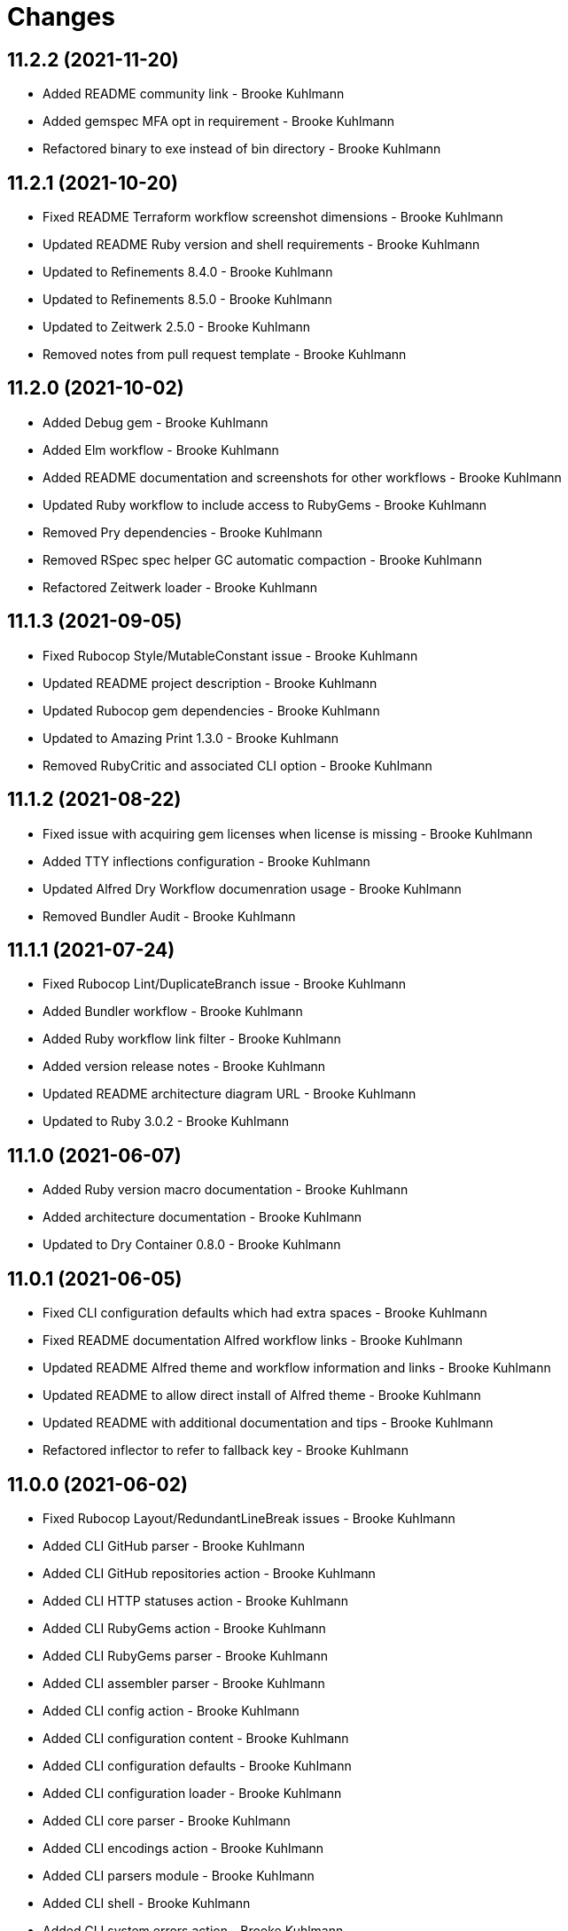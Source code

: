 = Changes

== 11.2.2 (2021-11-20)

* Added README community link - Brooke Kuhlmann
* Added gemspec MFA opt in requirement - Brooke Kuhlmann
* Refactored binary to exe instead of bin directory - Brooke Kuhlmann

== 11.2.1 (2021-10-20)

* Fixed README Terraform workflow screenshot dimensions - Brooke Kuhlmann
* Updated README Ruby version and shell requirements - Brooke Kuhlmann
* Updated to Refinements 8.4.0 - Brooke Kuhlmann
* Updated to Refinements 8.5.0 - Brooke Kuhlmann
* Updated to Zeitwerk 2.5.0 - Brooke Kuhlmann
* Removed notes from pull request template - Brooke Kuhlmann

== 11.2.0 (2021-10-02)

* Added Debug gem - Brooke Kuhlmann
* Added Elm workflow - Brooke Kuhlmann
* Added README documentation and screenshots for other workflows - Brooke Kuhlmann
* Updated Ruby workflow to include access to RubyGems - Brooke Kuhlmann
* Removed Pry dependencies - Brooke Kuhlmann
* Removed RSpec spec helper GC automatic compaction - Brooke Kuhlmann
* Refactored Zeitwerk loader - Brooke Kuhlmann

== 11.1.3 (2021-09-05)

* Fixed Rubocop Style/MutableConstant issue - Brooke Kuhlmann
* Updated README project description - Brooke Kuhlmann
* Updated Rubocop gem dependencies - Brooke Kuhlmann
* Updated to Amazing Print 1.3.0 - Brooke Kuhlmann
* Removed RubyCritic and associated CLI option - Brooke Kuhlmann

== 11.1.2 (2021-08-22)

* Fixed issue with acquiring gem licenses when license is missing - Brooke Kuhlmann
* Added TTY inflections configuration - Brooke Kuhlmann
* Updated Alfred Dry Workflow documenration usage - Brooke Kuhlmann
* Removed Bundler Audit - Brooke Kuhlmann

== 11.1.1 (2021-07-24)

* Fixed Rubocop Lint/DuplicateBranch issue - Brooke Kuhlmann
* Added Bundler workflow - Brooke Kuhlmann
* Added Ruby workflow link filter - Brooke Kuhlmann
* Added version release notes - Brooke Kuhlmann
* Updated README architecture diagram URL - Brooke Kuhlmann
* Updated to Ruby 3.0.2 - Brooke Kuhlmann

== 11.1.0 (2021-06-07)

* Added Ruby version macro documentation - Brooke Kuhlmann
* Added architecture documentation - Brooke Kuhlmann
* Updated to Dry Container 0.8.0 - Brooke Kuhlmann

== 11.0.1 (2021-06-05)

* Fixed CLI configuration defaults which had extra spaces - Brooke Kuhlmann
* Fixed README documentation Alfred workflow links - Brooke Kuhlmann
* Updated README Alfred theme and workflow information and links - Brooke Kuhlmann
* Updated README to allow direct install of Alfred theme - Brooke Kuhlmann
* Updated README with additional documentation and tips - Brooke Kuhlmann
* Refactored inflector to refer to fallback key - Brooke Kuhlmann

== 11.0.0 (2021-06-02)

* Fixed Rubocop Layout/RedundantLineBreak issues - Brooke Kuhlmann
* Added CLI GitHub parser - Brooke Kuhlmann
* Added CLI GitHub repositories action - Brooke Kuhlmann
* Added CLI HTTP statuses action - Brooke Kuhlmann
* Added CLI RubyGems action - Brooke Kuhlmann
* Added CLI RubyGems parser - Brooke Kuhlmann
* Added CLI assembler parser - Brooke Kuhlmann
* Added CLI config action - Brooke Kuhlmann
* Added CLI configuration content - Brooke Kuhlmann
* Added CLI configuration defaults - Brooke Kuhlmann
* Added CLI configuration loader - Brooke Kuhlmann
* Added CLI core parser - Brooke Kuhlmann
* Added CLI encodings action - Brooke Kuhlmann
* Added CLI parsers module - Brooke Kuhlmann
* Added CLI shell - Brooke Kuhlmann
* Added CLI system errors action - Brooke Kuhlmann
* Added CLI system signals action - Brooke Kuhlmann
* Added CLI text action - Brooke Kuhlmann
* Added Dry Container gem - Brooke Kuhlmann
* Added GitHub integrations client - Brooke Kuhlmann
* Added GitHub integrations response - Brooke Kuhlmann
* Added HTTP gem - Brooke Kuhlmann
* Added HTTP status model - Brooke Kuhlmann
* Added HTTP status presenter - Brooke Kuhlmann
* Added HTTP status serializer - Brooke Kuhlmann
* Added HTTP statuses loader - Brooke Kuhlmann
* Added Pastel gem - Brooke Kuhlmann
* Added RSpec CLI parser shared example - Brooke Kuhlmann
* Added RSpec GitHub shared context - Brooke Kuhlmann
* Added RSpec RubyGems shared context - Brooke Kuhlmann
* Added Rack gem - Brooke Kuhlmann
* Added RubyGems integrations client - Brooke Kuhlmann
* Added Zeitwerk gem - Brooke Kuhlmann
* Added Zeitwerk loader - Brooke Kuhlmann
* Added application container - Brooke Kuhlmann
* Added encoding model - Brooke Kuhlmann
* Added encoding presenter - Brooke Kuhlmann
* Added encoding serializer - Brooke Kuhlmann
* Added encodings loader - Brooke Kuhlmann
* Added gem presenter - Brooke Kuhlmann
* Added integrations inflector - Brooke Kuhlmann
* Added processor - Brooke Kuhlmann
* Added project serializer - Brooke Kuhlmann
* Added projects loader - Brooke Kuhlmann
* Added repository presenter - Brooke Kuhlmann
* Added system error model - Brooke Kuhlmann
* Added system error presenter - Brooke Kuhlmann
* Added system error serializer - Brooke Kuhlmann
* Added system errors loader - Brooke Kuhlmann
* Added system signal model - Brooke Kuhlmann
* Added system signal presenter - Brooke Kuhlmann
* Added system signal serializer - Brooke Kuhlmann
* Added system signals loader - Brooke Kuhlmann
* Added text loader - Brooke Kuhlmann
* Added text model - Brooke Kuhlmann
* Added text presenter - Brooke Kuhlmann
* Added text serializer - Brooke Kuhlmann
* Updated RSpec temp dir shared context to use refinements - Brooke Kuhlmann
* Updated to Rubocop 1.14.0 - Brooke Kuhlmann
* Removed Alfred Workflows - Brooke Kuhlmann
* Removed Reek configuration - Brooke Kuhlmann
* Removed Thor - Brooke Kuhlmann
* Refactored gemspec to use identity summary - Brooke Kuhlmann

== 10.0.1 (2021-04-18)

* Added Ruby garbage collection compaction - Brooke Kuhlmann
* Updated Code Quality URLs - Brooke Kuhlmann
* Updated to Circle CI 2.1.0 - Brooke Kuhlmann
* Updated to Docker Alpine Ruby image - Brooke Kuhlmann
* Updated to Rubocop 1.10.0 - Brooke Kuhlmann
* Updated to Rubocop 1.8.0 - Brooke Kuhlmann
* Updated to Ruby 3.0.1 - Brooke Kuhlmann
* Refactored RSpec temporary directory shared context - Brooke Kuhlmann

== 10.0.0 (2020-12-29)

* Fixed Circle CI configuration for Bundler config path - Brooke Kuhlmann
* Added Circle CI explicit Bundle install configuration - Brooke Kuhlmann
* Updated to Gemsmith 15.0.0 - Brooke Kuhlmann
* Updated to Git Lint 2.0.0 - Brooke Kuhlmann
* Updated to Refinements 7.18.0 - Brooke Kuhlmann
* Updated to Refinements 8.0.0 - Brooke Kuhlmann
* Updated to Ruby 3.0.0 - Brooke Kuhlmann
* Updated to Runcom 7.0.0 - Brooke Kuhlmann

== 9.5.0 (2020-12-13)

* Fixed Rubocop Performance/ConstantRegexp issues
* Fixed Rubocop Performance/MethodObjectAsBlock issues
* Fixed spec helper to only require tools
* Added Amazing Print
* Added Gemfile groups
* Added Refinements requirement to spec helper
* Added RubyCritic
* Added RubyCritic configuration
* Updated Circle CI configuration to skip RubyCritic
* Updated Gemfile to put Guard RSpec in test group
* Updated Gemfile to put SimpleCov in code quality group
* Updated to Refinements 7.15.1
* Updated to Refinements 7.16.0
* Removed RubyGems requirement from binstubs

== 9.4.0 (2020-11-14)

* Fixed Rubocop Layout/EmptyLineAfterMultilineCondition issue
* Added Alchemists style guide badge
* Added Bundler Leak development dependency
* Added Guard and Rubocop binstubs
* Updated Rubocop gems
* Updated project documentation to conform to Rubysmith template
* Updated to Bundler Audit 0.7.0
* Updated to Gemsmith 14.8.0
* Updated to Git Lint 1.3.0
* Updated to RSpec 3.10.0
* Updated to Refinements 7.11.0
* Updated to Refinements 7.14.0
* Updated to Rubocop 0.89.0
* Updated to Ruby 2.7.2
* Updated to Runcom 6.4.0
* Updated to SimpleCov 0.19.0
* Removed Metrics/PerceivedComplexity from CLI

== 9.3.0 (2020-07-22)

* Fixed Rubocop Lint/NonDeterministicRequireOrder issues
* Fixed Rubocop Lint/RedundantCopDisableDirective issue
* Fixed project requirements
* Updated GitHub templates
* Updated to Gemsmith 14.2.0
* Updated to Git Lint 1.0.0
* Refactored Rakefile requirements

== 9.2.0 (2020-05-21)

* Updated Alfred workflows
* Updated Pry gem dependencies
* Updated README credit URL
* Updated Rubocop gem dependencies
* Updated to Refinements 7.4.0
* Refactored package script to use pathnames

== 9.1.0 (2020-04-01)

* Added README production and development setup instructions
* Updated README project requirements
* Updated documentation to ASCII Doc format
* Updated gem identity to use constants
* Updated gemspec URLs
* Updated gemspec to require relative path
* Updated to Code of Conduct 2.0.0
* Updated to Reek 5.6.0
* Updated to Reek 6.0.0
* Updated to Rubocop 0.79.0
* Updated to Ruby 2.7.1
* Updated to SimpleCov 0.18.0
* Removed Code Climate support
* Removed README images

== 9.0.0 (2020-01-01)

* Fixed SimpleCov setup in RSpec spec helper.
* Added gem console.
* Added setup script.
* Updated Pry development dependencies.
* Updated gem summary.
* Updated to Gemsmith 14.0.0
* Updated to Git Cop 4.0.0
* Updated to Refinments 7.0.0
* Updated to Rubocop 0.77.0.
* Updated to Rubocop 0.78.0.
* Updated to Rubocop Performance 1.5.0.
* Updated to Rubocop RSpec 1.37.0.
* Updated to Rubocop Rake 0.5.0.
* Updated to Ruby 2.7.0.
* Updated to Runcom 6.0.0
* Updated to SimpleCov 0.17.0.
* Removed unused development dependencies.

== 8.3.3 (2019-11-01)

* Added Rubocop Rake support.
* Updated to RSpec 3.9.0.
* Updated to Rake 13.0.0.
* Updated to Rubocop 0.75.0.
* Updated to Rubocop 0.76.0.
* Updated to Ruby 2.6.5.

== 8.3.2 (2019-09-01)

* Updated to Rubocop 0.73.0.
* Updated to Ruby 2.6.4.

== 8.3.1 (2019-07-01)

* Updated XDG documentation to reference XDG gem.
* Updated to Gemsmith 13.5.0.
* Updated to Git Cop 3.5.0.
* Updated to Rubocop Performance 1.4.0.
* Refactored RSpec helper support requirements.

== 8.3.0 (2019-06-01)

* Fixed RSpec/ContextWording issues.
* Updated Reek configuration to disable IrresponsibleModule.
* Updated contributing documentation.
* Updated to Reek 5.4.0.
* Updated to Rubocop 0.69.0.
* Updated to Rubocop Performance 1.3.0.
* Updated to Rubocop RSpec 1.33.0.
* Updated to Runcom 5.0.0.

== 8.2.1 (2019-05-01)

* Fixed Rubocop layout issues.
* Added Rubocop Performance gem.
* Added Ruby warnings to RSpec helper.
* Added project icon to README.
* Updated RSpec helper to verify constant names.
* Updated to Code Quality 4.0.0.
* Updated to Rubocop 0.67.0.
* Updated to Ruby 2.6.3.

== 8.2.0 (2019-04-01)

* Fixed Rubocop Style/MethodCallWithArgsParentheses issues.
* Updated to Ruby 2.6.2.
* Removed RSpec standard output/error suppression.

== 8.1.0 (2019-03-01)

* Updated README to reference updated Runcom documentation.
* Updated to Rubocop 0.63.0.
* Updated to Ruby 2.6.1.

== 8.0.0 (2019-01-01)

* Fixed Circle CI cache for Ruby version.
* Fixed Markdown ordered list numbering.
* Fixed README screenshot Markdown rendering.
* Fixed Rubocop RSpec/EmptyLineAfterFinalLet issues.
* Added Circle CI Bundler cache.
* Added Rubocop RSpec gem.
* Updated Circle CI Code Climate test reporting.
* Updated Semantic Versioning links to be HTTPS.
* Updated to Contributor Covenant Code of Conduct 1.4.1.
* Updated to Gemsmith 13.0.0.
* Updated to Git Cop 3.0.0.
* Updated to RSpec 3.8.0.
* Updated to Reek 5.0.
* Updated to Refinements 6.0.0.
* Updated to Rubocop 0.57.0.
* Updated to Rubocop 0.58.0.
* Updated to Rubocop 0.60.0.
* Updated to Rubocop 0.61.x.
* Updated to Rubocop 0.62.0.
* Updated to Ruby 2.5.2.
* Updated to Ruby 2.5.3.
* Updated to Ruby 2.6.0.
* Updated to Runcom 3.1.0.
* Updated to Runcom 4.0.0.
* Removed Rubocop Lint/Void CheckForMethodsWithNoSideEffects check.

== 7.2.0 (2018-05-01)

* Added Runcom examples for project specific usage.
* Updated project changes to use semantic versions.
* Updated to Gemsmith 12.0.0.
* Updated to Git Cop 2.2.0.
* Updated to Refinements 5.2.0.

== 7.1.0 (2018-04-01)

* Fixed gemspec issues with missing gem signing key/certificate.
* Added gemspec metadata for source, changes, and issue tracker URLs.
* Updated README license information.
* Updated gem dependencies.
* Updated to Circle CI 2.0.0 configuration.
* Updated to Refinements 5.1.0.
* Updated to Rubocop 0.53.0.
* Updated to Ruby 2.5.1.
* Updated to Runcom 3.0.0.
* Removed Circle CI Bundler cache.
* Removed Gemnasium support.
* Removed Patreon badge from README.
* Refactored temp dir shared context as a pathname.

== 7.0.0 (2018-01-01)

* Updated Code Climate badges.
* Updated Code Climate configuration to Version 2.0.0.
* Updated to Apache 2.0 license.
* Updated to Rubocop 0.52.0.
* Updated to Ruby 2.4.3.
* Updated to Ruby 2.5.0.
* Removed documentation for secure installs.
* Refactored code to use Ruby 2.5.0 `Array#append` syntax.

== 6.3.0 (2017-11-19)

* Updated Alfred workflows.
* Updated to Git Cop 1.7.0.
* Updated to Rake 12.3.0.

== 6.2.0 (2017-10-29)

* Added Bundler Audit gem.
* Updated to Rubocop 0.50.0.
* Updated to Rubocop 0.51.0.
* Updated to Ruby 2.4.2.

== 6.1.0 (2017-08-27)

* Added Git Cop code quality task.
* Added dynamic formatting of RSpec output.
* Updated CONTRIBUTING documentation.
* Updated GitHub templates.
* Updated README headers.
* Updated command line usage in CLI specs.
* Updated gem dependencies.
* Updated to Awesome Print 1.8.0.
* Updated to Gemsmith 10.0.0.
* Updated to Git Cop 1.3.0.
* Removed Pry State gem.
* Removed Thor+ gem.
* Refactored CLI version/help specs.

== 6.0.0 (2017-06-17)

* Fixed Travis CI configuration to not update gems.
* Added Circle CI support.
* Added code quality Rake task.
* Updated Guardfile to always run RSpec with documentation format.
* Updated README semantic versioning order.
* Updated README usage configuration documenation.
* Updated RSpec configuration to output documentation when running.
* Updated RSpec spec helper to enable color output.
* Updated Rubocop configuration.
* Updated Rubocop to import from global configuration.
* Updated contributing documentation.
* Updated gem dependencies.
* Updated to Ruby 2.4.1.
* Updated to Runcom 1.1.0.
* Removed Code Climate code comment checks.
* Removed Travis CI support.
* Removed `.bundle` directory from `.gitignore`.

== 5.0.0 (2017-01-22)

* Updated Rubocop Metrics/LineLength to 100 characters.
* Updated Rubocop Metrics/ParameterLists max to three.
* Updated Travis CI configuration to use latest RubyGems version.
* Updated gemspec to require Ruby 2.4.0 or higher.
* Updated to Rubocop 0.47.
* Updated to Ruby 2.4.0.
* Removed Rubocop Style/Documentation check.

== 4.1.0 (2016-12-18)

* Fixed Rakefile support for RSpec, Reek, Rubocop, and SCSS Lint.
* Added `Gemfile.lock` to `.gitignore`.
* Updated Travis CI configuration to use defaults.
* Updated to Gemsmith 8.2.x.
* Updated to Rake 12.x.x.
* Updated to Rubocop 0.46.x.
* Updated to Ruby 2.3.2.
* Updated to Ruby 2.3.3.

== 4.0.0 (2016-11-13)

* Fixed CLI command descriptions.
* Fixed OSX versus macOS terminology.
* Fixed Rakefile to safely load Gemsmith tasks.
* Fixed Rubocop Style/PercentLiteralDelimiters issues.
* Fixed Ruby pragma.
* Fixed contributing guideline links.
* Added Code Climate engine support.
* Added GitHub issue and pull request templates.
* Added IRB development console Rake task support.
* Added Reek support.
* Added Refinements support.
* Added Rubocop Style/SignalException cop style.
* Added Ruby 2.3.0 frozen string literal support to source files.
* Added Runcom support.
* Added `--string --camelcase` option.
* Added `--string --snakecase` option.
* Added bond, wirb, hirb, and awesome_print development dependencies.
* Added frozen string literal pragma.
* Updated Alfred workflows.
* Updated CLI command option documentation.
* Updated CLI to require value passed in for --string option.
* Updated GitHub issue and pull request templates.
* Updated Pennyworth Alfred workflow.
* Updated README secure gem install documentation.
* Updated README to mention "Ruby" instead of "MRI".
* Updated README versioning documentation.
* Updated RSpec temp directory to use Bundler root path.
* Updated Rubocop PercentLiteralDelimiters and AndOr styles.
* Updated `--config` command to use computed path.
* Updated gemspec with conservative versions.
* Updated to Code Climate Test Reporter 1.0.0.
* Updated to Code of Conduct, Version 1.4.0.
* Updated to Gemsmith 7.7.0.
* Updated to Gemsmith 8.1.0.
* Updated to RSpec 3.5.0.
* Updated to Refinements 3.0.0.
* Updated to Rubocop 0.44.
* Updated to Ruby 2.2.4.
* Updated to Ruby 2.3.0.
* Updated to Ruby 2.3.1.
* Updated to Thor+ 4.0.0.
* Removed --string --length option (use --size instead).
* Removed CHANGELOG.md (use CHANGES.md instead).
* Removed CLI defaults (using configuration instead).
* Removed RSpec default monkey patching behavior.
* Removed Rake console task.
* Removed Ruby 2.1.x and 2.2.x support.
* Removed `--edit` command (use `--config --edit` instead).
* Removed `--string --capitalize` option.
* Removed `settings.yml` (use `~/.pennyworthrc` instead).
* Removed clipboard aid.
* Removed gem label from CLI edit and version descriptions
* Removed gemspec description.
* Removed method documentation.
* Removed rb-fsevent development dependency from gemspec.
* Removed string kit.
* Removed terminal notifier gems from gemspec.
* Refactored Alfred configuration to use Runcom configuration.
* Refactored CLI case statement to if statement.
* Refactored CLI implementation.
* Refactored CLI to use string refinements.
* Refactored RSpec spec helper configuration.
* Refactored gemspec to use default security keys.
* Refactored source requirements.

== 3.2.0 (2015-12-02)

* Fixed README URLs to use HTTPS schemes where possible.
* Fixed README test command instructions.
* Added Gemsmith development support.
* Added Identity module description.
* Added Patreon badge to README.
* Added Rubocop support.
* Added [pry-state](https://github.com/SudhagarS/pry-state) support.
* Added gem configuration file name to identity.
* Added gem label to CLI version description.
* Added package name to CLI.
* Added project name to README.
* Added table of contents to README.
* Updated --edit option to include gem name in description.
* Updated Code Climate to run when CI ENV is set.
* Updated Code of Conduct 1.3.0.
* Updated README with Tocer generated Table of Contents.
* Updated RSpec support kit with new Gemsmith changes.
* Updated to Ruby 2.2.3.
* Updated README with SVG icons.
* Removed GitTip badge from README.
* Removed unnecessary exclusions from .gitignore.

== 3.1.0 (2015-07-05)

* Removed JRuby support (no longer officially supported).
* Fixed secure gem installs (new cert has 10 year lifespan).
* Updated to Ruby 2.2.2.
* Added CLI process title support.
* Added code of conduct documentation.

== 3.0.0 (2015-01-01)

* Removed Ruby 2.0.0 support.
* Removed Rubinius support.
* Updated gemspec to use RUBY_GEM_SECURITY env var for gem certs.
* Updated to Thor+ 2.x.x.
* Added Ruby 2.2.0 support.

== 2.6.0 (2014-10-22)

* Updated to Ruby 2.1.3.
* Updated to Rubinius 2.2.10.
* Updated gemspec to add security keys unless in a CI environment.
* Updated Code Climate to run only if environment variable is present.
* Added author and email arrays to gemspec.
* Added the Ruby on Rails workflow.
* Added the Guard Terminal Notifier gem.
* Refactored RSpec configuration, support, and kit folders.

== 2.5.0 (2014-07-06)

* Added Code Climate test coverage support.
* Updated to Ruby 2.1.2.
* Updated gem-public.pem for gem install certificate chain.

== 2.4.0 (2014-04-16)

* Updated to MRI 2.1.1.
* Updated to Rubinius 2.x.x.
* Updated README with --trust-policy for secure install of gem.
* Updated RSpec helper to disable GC for all specs in order to improve performance.
* Added Rails 4.1.x support.
* Added Thor+ editor support.
* Added Gemnasium support.
* Added Coveralls support.

== 2.3.0 (2014-02-15)

* Updated gemspec homepage URL to use GitHub project URL.
* Added JRuby and Rubinius VM support.

== 2.2.0 (2013-12-28)

* Fixed long-form commands to use "--" prefix. Example: --example.
* Fixed Ruby Gem certificate requirements for package building.
* Fixed RSpec deprecation warnings for treating metadata symbol keys as true values.
* Removed UTF-8 encoding definitions * This is the default in Ruby 2.x.x.
* Removed .ruby-version from .gitignore.
* Removed Gemfile.lock from .gitignore.
* Updated to Ruby 2.1.0.
* Updated public gem certificate to be referenced from a central server.

== 2.1.0 (2013-08-13)

* Cleaned up requirement path syntax.
* Cleaned up RSpec spec definitions so that class and instance methods are described properly using . and == notation.
* Repackaged all Alfred support workflows into a single workflow.
* Treat symbols and true values by default when running RSpec specs.
* Added .ruby-version support.
* Added pry-rescue support.
* Removed the CHANGELOG documentation from gem install.
* Updated gemspec to Thor 0.18 and higher.
* Added a Versioning section to the README.
* Converted from RDoc to Markdown documentation.
* Added public cert for secure install of gem.
* Switched from the pry-debugger to pry-byebug gem.
* Ignore the signing of a gem when building in a Travis CI environment.

== 2.0.0 (2013-03-17)

* Upgraded to Ruby 2.0.0.
* Applied the Code Climate GPA badge to README.
* Switched from HTTP to HTTPS when sourcing from RubyGems.
* Added Pry development support.
* Cleaned up Guard gem dependency requirements.
* Added 'tmp' directory to .gitignore.

== 1.0.0 (2013-03-16)

* Upgraded to Alfred 2.x.x.
* Removed Alfred 1.x.x extensions and added Alfred 2.x.x workflows.
* Added Guard support for testing.
* Converted/detailed the CONTRIBUTING guidelines per GitHub requirements.
* Cleaned up the README documentation.

== 0.2.0 (2012-05-19)

* Cleaned up doc.
* Renamed MacOS X to OSX.
* Added the cache_flush script extension.
* Removed the directory_size script extension.
* Added parameter specifications for all extensions.
* Replaced the edit_dotfile extension with the edit_home_file extension.
* Switched to default editor for edit extensions so that TextMate isn't explicitly called.
* Fixed spec with call to pbcopy.

== 0.1.0 (2012-03-18)

* Initial version.
